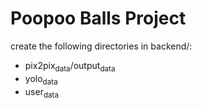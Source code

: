 * Poopoo Balls Project
create the following directories in backend/:
- pix2pix_data/output_data
- yolo_data
- user_data
